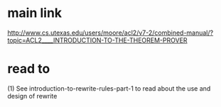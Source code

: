 * main link
http://www.cs.utexas.edu/users/moore/acl2/v7-2/combined-manual/?topic=ACL2____INTRODUCTION-TO-THE-THEOREM-PROVER
* read to

(1) See introduction-to-rewrite-rules-part-1 to read about the use and design of rewrite
